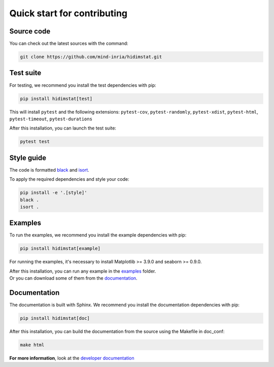 .. ## for plotting and for examples 
    #TODO Need to be updated if it's necessary
.. |MatplotlibMinVersion| replace:: 3.9.0
.. |SeabornMinVersion| replace:: 0.9.0

Quick start for contributing
^^^^^^^^^^^^^^^^^^^^^^^^^^^^
Source code
"""""""""""

You can check out the latest sources with the command:

.. code-block:: sh

   git clone https://github.com/mind-inria/hidimstat.git

Test suite
""""""""""

For testing, we recommend you install the test dependencies with pip:

.. code-block:: sh

   pip install hidimstat[test]
  
This will install ``pytest`` and the following extensions: 
``pytest-cov``, ``pytest-randomly``, ``pytest-xdist``, ``pytest-html``,
``pytest-timeout``, ``pytest-durations``

After this installation, you can launch the test suite:

.. code-block:: sh

   pytest test

Style guide
"""""""""""

The code is formatted `black <https://black.readthedocs.io/en/stable/>`_
and `isort <https://pycqa.github.io/isort/>`_.

To apply the required dependencies and style your code:

.. code-block:: sh

    pip install -e '.[style]'
    black .
    isort .

Examples
""""""""

To run the examples, we recommend you install the example dependencies with pip:

.. code-block:: sh

    pip install hidimstat[example]

For running the examples, it's necessary to install Matplotlib >= |MatplotlibMinVersion| and seaborn >=
|SeabornMinVersion|.

| After this installation, you can run any example in the `examples <https://github.com/mind-inria/hidimstat/tree/main/examples>`_ folder.
| Or you can download some of them from the `documentation <https://hidimstat.github.io/dev/auto_examples/index.html>`_.

Documentation
"""""""""""""

The documentation is built with Sphinx. We recommend you install the documentation dependencies with pip:

.. code-block:: sh

    pip install hidimstat[doc]

After this installation, you can build the documentation from the source using the Makefile in doc_conf:

.. code-block:: sh

    make html

**For more information**, look at the `developer documentation <https://hidimstat.github.io/dev/dev/index.html>`_
